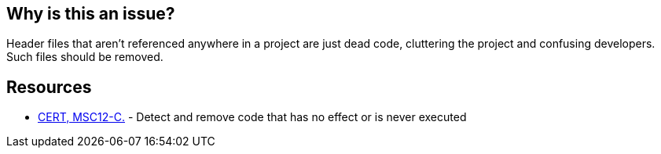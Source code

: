 == Why is this an issue?

Header files that aren't referenced anywhere in a project are just dead code, cluttering the project and confusing developers. Such files should be removed.


== Resources

* https://wiki.sei.cmu.edu/confluence/x/5dUxBQ[CERT, MSC12-C.] - Detect and remove code that has no effect or is never executed

ifdef::env-github,rspecator-view[]

'''
== Implementation Specification
(visible only on this page)

=== Message

Remove this file; it's not referenced in the project.


=== Highlighting

N/A; file-level issue


endif::env-github,rspecator-view[]
